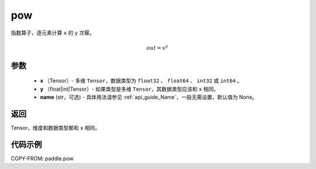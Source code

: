.. _cn_api_paddle_tensor_math_pow:

pow
-------------------------------

.. py:function:: paddle.pow(x, y, name=None)



指数算子，逐元素计算 ``x`` 的 ``y`` 次幂。

.. math::

    out = x^{y}

参数
:::::::::
    - **x** （Tensor）- 多维 ``Tensor``，数据类型为 ``float32`` 、 ``float64`` 、 ``int32`` 或  ``int64`` 。
    - **y** （float|int|Tensor）- 如果类型是多维 ``Tensor``，其数据类型应该和 ``x`` 相同。
    - **name** (str，可选) - 具体用法请参见 :ref:`api_guide_Name`，一般无需设置，默认值为 None。

返回
:::::::::
Tensor，维度和数据类型都和 ``x`` 相同。


代码示例
:::::::::

COPY-FROM: paddle.pow